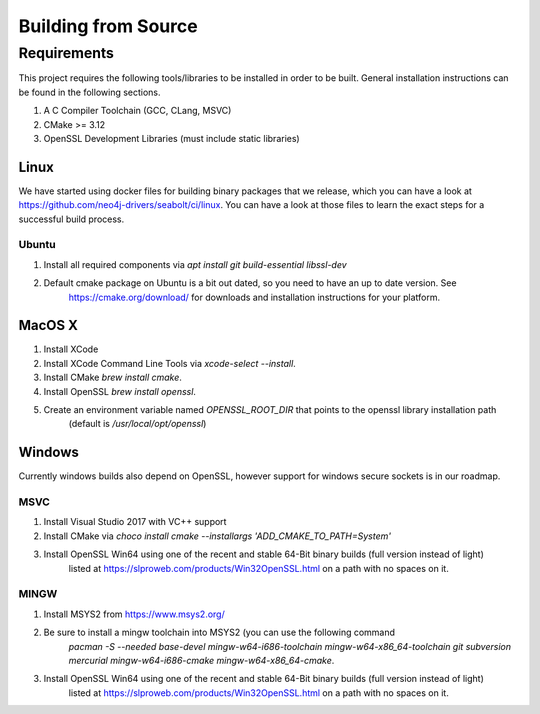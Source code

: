 Building from Source
********************

Requirements
============

This project requires the following tools/libraries to be installed in order to be built.
General installation instructions can be found in the following sections.

1. A C Compiler Toolchain (GCC, CLang, MSVC)
2. CMake >= 3.12
3. OpenSSL Development Libraries (must include static libraries)

Linux
^^^^^

We have started using docker files for building binary packages that we release, which you can have a look at
https://github.com/neo4j-drivers/seabolt/ci/linux. You can have a look at those files to learn the exact steps
for a successful build process.

Ubuntu
++++++

1. Install all required components via `apt install git build-essential libssl-dev`
2. Default cmake package on Ubuntu is a bit out dated, so you need to have an up to date version. See
    https://cmake.org/download/ for downloads and installation instructions for your platform.

MacOS X
^^^^^^^

1. Install XCode
2. Install XCode Command Line Tools via `xcode-select --install`.
3. Install CMake `brew install cmake`.
4. Install OpenSSL `brew install openssl`.
5. Create an environment variable named `OPENSSL_ROOT_DIR` that points to the openssl library installation path
    (default is `/usr/local/opt/openssl`)

Windows
^^^^^^^

Currently windows builds also depend on OpenSSL, however support for windows secure sockets is in our roadmap.

MSVC
++++

1. Install Visual Studio 2017 with VC++ support
2. Install CMake via `choco install cmake --installargs 'ADD_CMAKE_TO_PATH=System'`
3. Install OpenSSL Win64 using one of the recent and stable 64-Bit binary builds (full version instead of light)
    listed at https://slproweb.com/products/Win32OpenSSL.html on a path with no spaces on it.

MINGW
+++++

1. Install MSYS2 from https://www.msys2.org/
2. Be sure to install a mingw toolchain into MSYS2 (you can use the following command
    `pacman -S --needed base-devel mingw-w64-i686-toolchain mingw-w64-x86_64-toolchain git subversion mercurial mingw-w64-i686-cmake mingw-w64-x86_64-cmake`.
3. Install OpenSSL Win64 using one of the recent and stable 64-Bit binary builds (full version instead of light)
    listed at https://slproweb.com/products/Win32OpenSSL.html on a path with no spaces on it.
